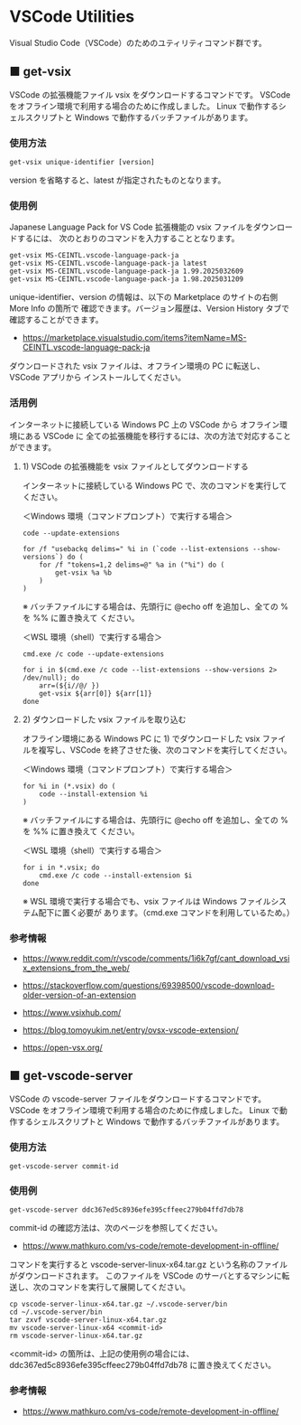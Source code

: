 #+STARTUP: showall indent

* VSCode Utilities

Visual Studio Code（VSCode）のためのユティリティコマンド群です。

** ■ get-vsix

VSCode の拡張機能ファイル vsix をダウンロードするコマンドです。
VSCode をオフライン環境で利用する場合のために作成しました。
Linux で動作するシェルスクリプトと Windows で動作するバッチファイルがあります。

*** 使用方法

#+BEGIN_EXAMPLE
get-vsix unique-identifier [version]
#+END_EXAMPLE

version を省略すると、latest が指定されたものとなります。

*** 使用例

Japanese Language Pack for VS Code 拡張機能の vsix ファイルをダウンロードするには、
次のとおりのコマンドを入力することとなります。

#+BEGIN_EXAMPLE
get-vsix MS-CEINTL.vscode-language-pack-ja
get-vsix MS-CEINTL.vscode-language-pack-ja latest
get-vsix MS-CEINTL.vscode-language-pack-ja 1.99.2025032609
get-vsix MS-CEINTL.vscode-language-pack-ja 1.98.2025031209
#+END_EXAMPLE

unique-identifier、version の情報は、以下の Marketplace のサイトの右側 More Info の箇所で
確認できます。バージョン履歴は、Version History タブで確認することができます。

- https://marketplace.visualstudio.com/items?itemName=MS-CEINTL.vscode-language-pack-ja

ダウンロードされた vsix ファイルは、オフライン環境の PC に転送し、 VSCode アプリから
インストールしてください。

*** 活用例

インターネットに接続している Windows PC 上の VSCode から オフライン環境にある VSCode に
全ての拡張機能を移行するには、次の方法で対応することができます。

**** 1) VSCode の拡張機能を vsix ファイルとしてダウンロードする

インターネットに接続している Windows PC で、次のコマンドを実行してください。

＜Windows 環境（コマンドプロンプト）で実行する場合＞
#+BEGIN_EXAMPLE
code --update-extensions

for /f "usebackq delims=" %i in (`code --list-extensions --show-versions`) do (
    for /f "tokens=1,2 delims=@" %a in ("%i") do (
        get-vsix %a %b
    )
)
#+END_EXAMPLE
※ バッチファイルにする場合は、先頭行に @echo off を追加し、全ての % を %% に置き換えて
ください。

＜WSL 環境（shell）で実行する場合＞
#+BEGIN_EXAMPLE
cmd.exe /c code --update-extensions

for i in $(cmd.exe /c code --list-extensions --show-versions 2> /dev/null); do
    arr=(${i//@/ })
    get-vsix ${arr[0]} ${arr[1]}
done
#+END_EXAMPLE

**** 2) ダウンロードした vsix ファイルを取り込む

オフライン環境にある Windows PC に 1) でダウンロードした vsix ファイルを複写し、VSCode
を終了させた後、次のコマンドを実行してください。

＜Windows 環境（コマンドプロンプト）で実行する場合＞
#+BEGIN_EXAMPLE
for %i in (*.vsix) do (
    code --install-extension %i
)
#+END_EXAMPLE
※ バッチファイルにする場合は、先頭行に @echo off を追加し、全ての % を %% に置き換えて
ください。

＜WSL 環境（shell）で実行する場合＞
#+BEGIN_EXAMPLE
for i in *.vsix; do
    cmd.exe /c code --install-extension $i
done
#+END_EXAMPLE
※ WSL 環境で実行する場合でも、vsix ファイルは Windows ファイルシステム配下に置く必要が
あります。（cmd.exe コマンドを利用しているため。）

*** 参考情報

- https://www.reddit.com/r/vscode/comments/1i6k7gf/cant_download_vsix_extensions_from_the_web/
- https://stackoverflow.com/questions/69398500/vscode-download-older-version-of-an-extension
- https://www.vsixhub.com/

- https://blog.tomoyukim.net/entry/ovsx-vscode-extension/
- https://open-vsx.org/

** ■ get-vscode-server

VSCode の vscode-server ファイルをダウンロードするコマンドです。
VSCode をオフライン環境で利用する場合のために作成しました。
Linux で動作するシェルスクリプトと Windows で動作するバッチファイルがあります。

*** 使用方法

#+BEGIN_EXAMPLE
get-vscode-server commit-id
#+END_EXAMPLE

*** 使用例

#+BEGIN_EXAMPLE
get-vscode-server ddc367ed5c8936efe395cffeec279b04ffd7db78
#+END_EXAMPLE

commit-id の確認方法は、次のページを参照してください。

- https://www.mathkuro.com/vs-code/remote-development-in-offline/

コマンドを実行すると vscode-server-linux-x64.tar.gz という名称のファイルがダウンロードされます。
このファイルを VSCode のサーバとするマシンに転送し、次のコマンドを実行して展開してください。

#+BEGIN_EXAMPLE
cp vscode-server-linux-x64.tar.gz ~/.vscode-server/bin
cd ~/.vscode-server/bin
tar zxvf vscode-server-linux-x64.tar.gz
mv vscode-server-linux-x64 <commit-id>
rm vscode-server-linux-x64.tar.gz
#+END_EXAMPLE

<commit-id> の箇所は、上記の使用例の場合には、ddc367ed5c8936efe395cffeec279b04ffd7db78
に置き換えてください。

*** 参考情報

- https://www.mathkuro.com/vs-code/remote-development-in-offline/
